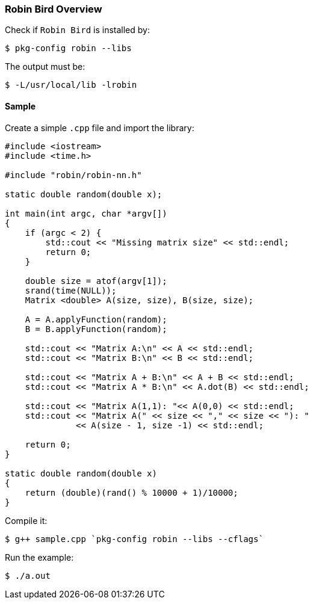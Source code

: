 [[robinbird-overview]]

=== Robin Bird Overview

Check if `Robin Bird` is installed by:

[source,bash]
----
$ pkg-config robin --libs
----

The output must be:

[source,bash]
----
$ -L/usr/local/lib -lrobin
----

==== Sample

Create a simple `.cpp` file and import the library:

[source,c]
----
#include <iostream>
#include <time.h>

#include "robin/robin-nn.h"

static double random(double x);

int main(int argc, char *argv[])
{
    if (argc < 2) {
        std::cout << "Missing matrix size" << std::endl;    
        return 0;
    }
    
    double size = atof(argv[1]);
    srand(time(NULL));
    Matrix <double> A(size, size), B(size, size);

    A = A.applyFunction(random);
    B = B.applyFunction(random);

    std::cout << "Matrix A:\n" << A << std::endl;
    std::cout << "Matrix B:\n" << B << std::endl;

    std::cout << "Matrix A + B:\n" << A + B << std::endl;
    std::cout << "Matrix A * B:\n" << A.dot(B) << std::endl;
    
    std::cout << "Matrix A(1,1): "<< A(0,0) << std::endl;
    std::cout << "Matrix A(" << size << "," << size << "): "
              << A(size - 1, size -1) << std::endl;
    
    return 0;
}

static double random(double x)
{
    return (double)(rand() % 10000 + 1)/10000;
}
----

Compile it:

[source,bash]
----
$ g++ sample.cpp `pkg-config robin --libs --cflags`
----

Run the example:

[source,bash]
----
$ ./a.out
----
